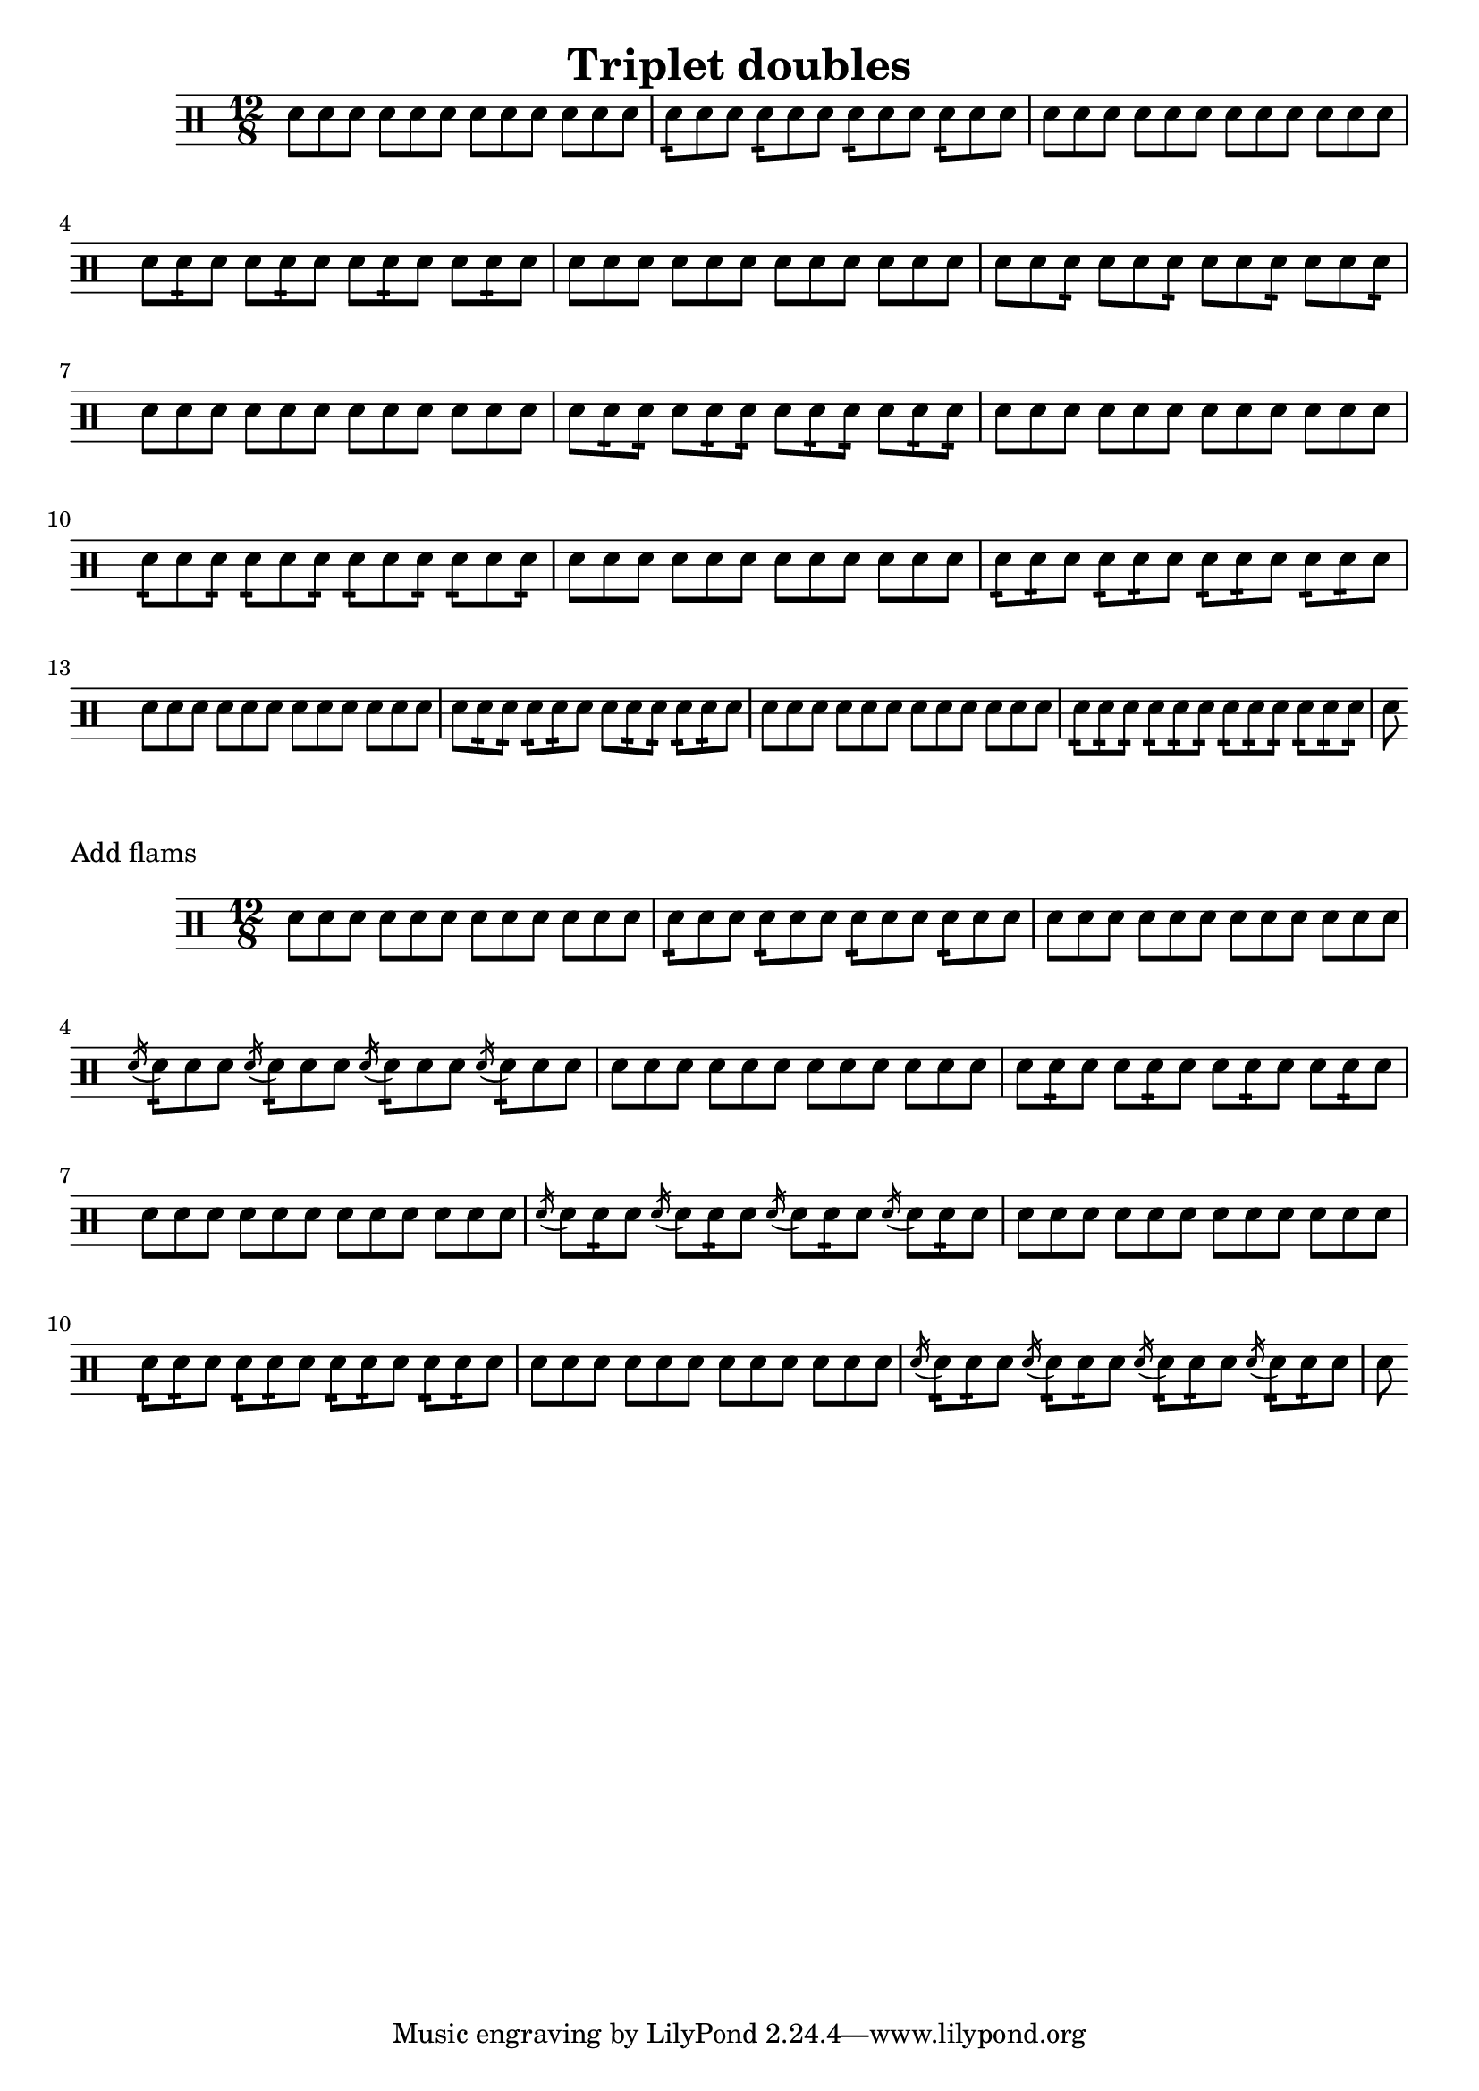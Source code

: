 \version "2.18.2"

\header {
  title="Triplet doubles"
}

\drums {
  \time 12/8
  sn8 sn sn sn sn sn sn sn sn sn sn sn
  sn:16 sn sn sn:16 sn sn sn:16 sn sn sn:16 sn sn

  sn sn sn sn sn sn sn sn sn sn sn sn
  sn sn:16 sn sn sn:16 sn sn sn:16 sn sn sn:16 sn

  sn sn sn sn sn sn sn sn sn sn sn sn
  sn sn sn:16 sn sn sn:16 sn sn sn:16 sn sn sn:16

  sn sn sn sn sn sn sn sn sn sn sn sn
  sn sn:16 sn:16 sn sn:16 sn:16 sn sn:16 sn:16 sn sn:16 sn:16

  sn sn sn sn sn sn sn sn sn sn sn sn
  sn:16 sn sn:16 sn:16 sn sn:16 sn:16 sn sn:16 sn:16 sn sn:16

  sn sn sn sn sn sn sn sn sn sn sn sn
  sn:16 sn:16 sn sn:16 sn:16 sn sn:16 sn:16 sn sn:16 sn:16 sn

  sn sn sn sn sn sn sn sn sn sn sn sn
  sn sn:16 sn:16 sn:16 sn:16 sn sn sn:16 sn:16 sn:16 sn:16 sn

  sn sn sn sn sn sn sn sn sn sn sn sn
  sn:16 sn:16 sn:16 sn:16 sn:16 sn:16 sn:16 sn:16 sn:16 sn:16 sn:16 sn:16

  sn
}

\markup {
  Add flams
}

\drums {
  \time 12/8

  sn8 sn sn sn sn sn sn sn sn sn sn sn
  \repeat unfold 4 {
    sn:16 sn sn
  }
  sn sn sn sn sn sn sn sn sn sn sn sn
  \repeat unfold 4 {
    \acciaccatura sn16 sn8:16 sn sn
  }

  sn8 sn sn sn sn sn sn sn sn sn sn sn
  \repeat unfold 4 {
    sn sn:16 sn
  }
  sn sn sn sn sn sn sn sn sn sn sn sn
  \repeat unfold 4 {
    \acciaccatura sn16 sn8 sn:16 sn
  }

  sn8 sn sn sn sn sn sn sn sn sn sn sn
  \repeat unfold 4 {
    sn:16 sn:16 sn
  }
  sn sn sn sn sn sn sn sn sn sn sn sn
  \repeat unfold 4 {
    \acciaccatura sn16 sn8:16 sn:16 sn8
  }

  sn
}
